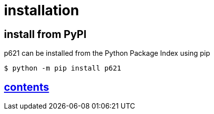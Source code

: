 = installation

== install from PyPI

p621 can be installed from the Python Package Index using pip

[source,console]
----
$ python -m pip install p621
----


== link:../contents[contents]